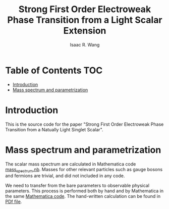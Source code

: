 # -*- org -*-
#+TITLE: Strong First Order Electroweak Phase Transition from a Light Scalar Extension
#+AUTHOR: Isaac R. Wang
#+EMAIL: isaac.wang.us@gmail.com
#+STARTUP: fold
* Table of Contents :TOC:
- [[#introduction][Introduction]]
- [[#mass-spectrum-and-parametrization][Mass spectrum and parametrization]]

* Introduction
This is the source code for the paper "Strong First Order Electroweak Phase Transition from a Natually Light Singlet Scalar".

* Mass spectrum and parametrization
The scalar mass spectrum are calculated in Mathematica code [[file:mass_spectrum/mass_spectrum.nb][mass_spectrum.nb]].
Masses for other relevant particles such as gauge bosons and fermions are trivial, and did not included in any code.

We need to transfer from the bare parameters to observable physical parameters. This process is performed both by hand and by Mathematica in the same [[file:mass_spectrum/mass_spectrum.nb][Mathematica code]]. The hand-written calculation can be found in [[file:mass_spectrum/Parametrization.pdf][PDf file]].
